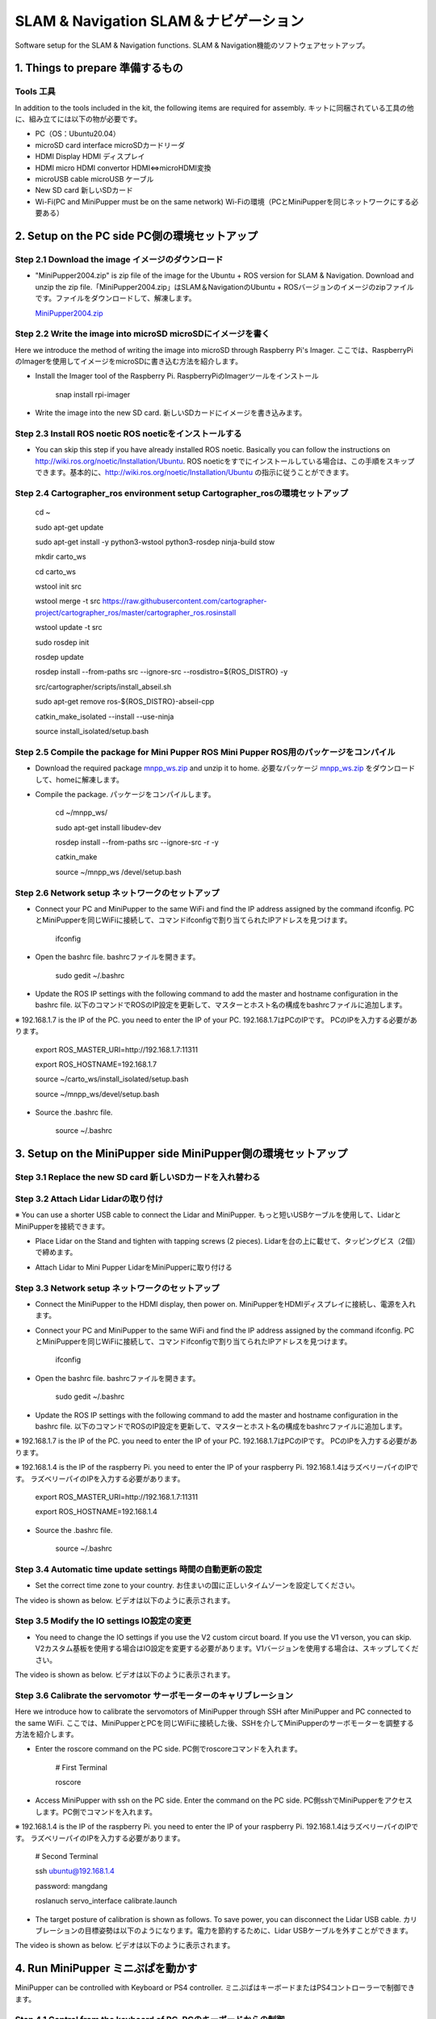 SLAM & Navigation  SLAM＆ナビゲーション
========

.. contents 目次:: :depth: 2

Software setup for the SLAM & Navigation functions. SLAM & Navigation機能のソフトウェアセットアップ。

1. Things to prepare 準備するもの
-------------

Tools 工具
^^^^^^^^^^^^^^^^^^^^^
In addition to the tools included in the kit, the following items are required for assembly. キットに同梱されている工具の他に、組み立てには以下の物が必要です。

* PC（OS：Ubuntu20.04）
* microSD card interface microSDカードリーダ  
* HDMI Display HDMI ディスプレイ 
* HDMI micro HDMI convertor HDMI⇔microHDMI変換 
* microUSB cable microUSB ケーブル 
* New SD card 新しいSDカード
* Wi-Fi(PC and MiniPupper must be on the same network) Wi-Fiの環境（PCとMiniPupperを同じネットワークにする必要ある）

2. Setup on the PC side PC側の環境セットアップ
-------------
Step 2.1 Download the image  イメージのダウンロード
^^^^^^^^^^^^^^^^^^^^^

* "MiniPupper2004.zip" is zip file of the image for the Ubuntu + ROS version for SLAM & Navigation. Download and unzip the zip file.「MiniPupper2004.zip」はSLAM＆NavigationのUbuntu + ROSバージョンのイメージのzipファイルです。ファイルをダウンロードして、解凍します。

  `MiniPupper2004.zip <https://drive.google.com/file/d/11zeivhN-fyTMdf6iuhcVD-Ib6aKj7s_5/view?usp=sharing>`_ 
  
Step 2.2 Write the image into microSD microSDにイメージを書く
^^^^^^^^^^^^^^^^^^^^^

Here we introduce the method of writing the image into microSD through Raspberry Pi's Imager. ここでは、RaspberryPiのImagerを使用してイメージをmicroSDに書き込む方法を紹介します。

* Install the Imager tool of the Raspberry Pi. RaspberryPiのImagerツールをインストール

	snap install rpi-imager
    
* Write the image into the new SD card.  新しいSDカードにイメージを書き込みます。
.. image:: ../_static/148.gif
    :align: center

Step 2.3 Install ROS noetic ROS noeticをインストールする
^^^^^^^^^^^^^^^^^^^^^

* You can skip this step if you have already installed ROS noetic. Basically you can follow the instructions on http://wiki.ros.org/noetic/Installation/Ubuntu. ROS noeticをすでにインストールしている場合は、この手順をスキップできます。基本的に、http://wiki.ros.org/noetic/Installation/Ubuntu の指示に従うことができます。

Step 2.4 Cartographer_ros environment setup Cartographer_rosの環境セットアップ
^^^^^^^^^^^^^^^^^^^^^

	cd ~

	sudo apt-get update

	sudo apt-get install -y python3-wstool python3-rosdep ninja-build stow
    
	mkdir carto_ws

	cd carto_ws

	wstool init src

	wstool merge -t src https://raw.githubusercontent.com/cartographer-project/cartographer_ros/master/cartographer_ros.rosinstall

	wstool update -t src

	sudo rosdep init

	rosdep update

	rosdep install --from-paths src --ignore-src --rosdistro=${ROS_DISTRO} -y

	src/cartographer/scripts/install_abseil.sh

	sudo apt-get remove ros-${ROS_DISTRO}-abseil-cpp

	catkin_make_isolated --install --use-ninja

	source install_isolated/setup.bash
    
Step 2.5 Compile the package for Mini Pupper ROS Mini Pupper ROS用のパッケージをコンパイル
^^^^^^^^^^^^^^^^^^^^

* Download the required package `mnpp_ws.zip <https://drive.google.com/file/d/1gbuvy29hNnS3Ep2o_uR8qAYnFKkr7Dj4/view?usp=sharing>`_  and unzip it to home. 必要なパッケージ `mnpp_ws.zip <https://drive.google.com/file/d/1gbuvy29hNnS3Ep2o_uR8qAYnFKkr7Dj4/view?usp=sharing>`_ をダウンロードして、homeに解凍します。

.. image:: ../_static/149.gif
    :align: center
    
* Compile the package. パッケージをコンパイルします。

	cd ~/mnpp_ws/

	sudo apt-get install libudev-dev

	rosdep install --from-paths src --ignore-src -r -y

	catkin_make

	source ~/mnpp_ws /devel/setup.bash


.. image:: ../_static/150.gif
    :align: center
    
Step 2.6 Network setup ネットワークのセットアップ
^^^^^^^^^^^^^^^^^^^^^

* Connect your PC and MiniPupper to the same WiFi and find the IP address assigned by the command ifconfig. PCとMiniPupperを同じWiFiに接続して、コマンドifconfigで割り当てられたIPアドレスを見つけます。

	ifconfig
	
* Open the bashrc file. bashrcファイルを開きます。
		
	sudo gedit ~/.bashrc

* Update the ROS IP settings with the following command to add the master and hostname configuration in the bashrc file. 以下のコマンドでROSのIP設定を更新して、マスターとホスト名の構成をbashrcファイルに追加します。

※ 192.168.1.7 is the IP of the PC. you need to enter the IP of your PC. 192.168.1.7はPCのIPです。 PCのIPを入力する必要があります。

	export ROS_MASTER_URI=http://192.168.1.7:11311

	export ROS_HOSTNAME=192.168.1.7

	source ~/carto_ws/install_isolated/setup.bash

	source ~/mnpp_ws/devel/setup.bash

* Source the .bashrc file. 

	source ~/.bashrc
		
.. image:: ../_static/151.gif
    :align: center

3. Setup on the MiniPupper side MiniPupper側の環境セットアップ
-------------

Step 3.1 Replace the new SD card 新しいSDカードを入れ替わる
^^^^^^^^^^^^^^^^^^^^^

.. image:: ../_static/152.gif
    :align: center

Step 3.2 Attach Lidar Lidarの取り付け
^^^^^^^^^^^^^^^^^^^^^

※ You can use a shorter USB cable to connect the Lidar and MiniPupper. もっと短いUSBケーブルを使用して、LidarとMiniPupperを接続できます。

* Place Lidar on the Stand and tighten with tapping screws (2 pieces).  Lidarを台の上に載せて、タッピングビス（2個）で締めます。

.. image:: ../_static/153.jpg
    :align: center

* Attach Lidar to Mini Pupper LidarをMiniPupperに取り付ける

.. image:: ../_static/154.gif
    :align: center

Step 3.3 Network setup ネットワークのセットアップ
^^^^^^^^^^^^^^^^^^^^^

* Connect the MiniPupper to the HDMI display, then power on. MiniPupperをHDMIディスプレイに接続し、電源を入れます。

* Connect your PC and MiniPupper to the same WiFi and find the IP address assigned by the command ifconfig. PCとMiniPupperを同じWiFiに接続して、コマンドifconfigで割り当てられたIPアドレスを見つけます。

	ifconfig
	
* Open the bashrc file. bashrcファイルを開きます。
		
	sudo gedit ~/.bashrc

* Update the ROS IP settings with the following command to add the master and hostname configuration in the bashrc file. 以下のコマンドでROSのIP設定を更新して、マスターとホスト名の構成をbashrcファイルに追加します。

※ 192.168.1.7 is the IP of the PC. you need to enter the IP of your PC. 192.168.1.7はPCのIPです。 PCのIPを入力する必要があります。

※ 192.168.1.4 is the IP of the raspberry Pi. you need to enter the IP of your raspberry Pi. 192.168.1.4はラズベリーパイのIPです。 ラズベリーパイのIPを入力する必要があります。

	export ROS_MASTER_URI=http://192.168.1.7:11311
	
	export ROS_HOSTNAME=192.168.1.4

* Source the .bashrc file. 

	source ~/.bashrc
		
.. image:: ../_static/155.gif
    :align: center

Step 3.4 Automatic time update settings 時間の自動更新の設定
^^^^^^^^^^^^^^^^^^^^^

* Set the correct time zone to your country. お住まいの国に正しいタイムゾーンを設定してください。

The video is shown as below. ビデオは以下のように表示されます。

.. raw:: html

    <div style="position: relative; height: 0; overflow: hidden; max-width: 100%; height: auto;">
         <iframe width="560" height="315" src="https://www.youtube.com/embed/ZZD2K0wOsPg" title="YouTube video player" frameborder="0" allow="accelerometer; autoplay; clipboard-write; encrypted-media; gyroscope; picture-in-picture" allowfullscreen></iframe>
    </div>

Step 3.5 Modify the IO settings IO設定の変更
^^^^^^^^^^^^^^^^^^^^^

* You need to change the IO settings if you use the V2 custom circut board. If you use the V1 verson, you can skip. V2カスタム基板を使用する場合はIO設定を変更する必要があります。V1バージョンを使用する場合は、スキップしてください。

The video is shown as below. ビデオは以下のように表示されます。

.. raw:: html

    <div style="position: relative; height: 0; overflow: hidden; max-width: 100%; height: auto;">
         <iframe width="560" height="315" src="https://www.youtube.com/embed/QKX6Qylk74A" title="YouTube video player" frameborder="0" allow="accelerometer; autoplay; clipboard-write; encrypted-media; gyroscope; picture-in-picture" allowfullscreen></iframe>
    </div>


Step 3.6 Calibrate the servomotor サーボモーターのキャリブレーション
^^^^^^^^^^^^^^^^^^^^^

Here we introduce how to calibrate the servomotors of MiniPupper through SSH after MiniPupper and PC connected to the same WiFi. ここでは、MiniPupperとPCを同じWiFiに接続した後、SSHを介してMiniPupperのサーボモーターを調整する方法を紹介します。

* Enter the roscore command on the PC side. PC側でroscoreコマンドを入れます。

	# First Terminal
	
	roscore

* Access MiniPupper with ssh on the PC side. Enter the command on the PC side. PC側sshでMiniPupperをアクセスします。PC側でコマンドを入れます。

※ 192.168.1.4 is the IP of the raspberry Pi. you need to enter the IP of your raspberry Pi. 192.168.1.4はラズベリーパイのIPです。 ラズベリーパイのIPを入力する必要があります。

	# Second Terminal
	
	ssh ubuntu@192.168.1.4
	
	password: mangdang
	 
	roslanuch servo_interface calibrate.launch


* The target posture of calibration is shown as follows. To save power, you can disconnect the Lidar USB cable. カリブレーションの目標姿勢は以下のようになります。電力を節約するために、Lidar USBケーブルを外すことができます。

.. image:: ../_static/156.jpg
    :align: center

.. image:: ../_static/160.jpg
    :align: center
    
The video is shown as below. ビデオは以下のように表示されます。

.. raw:: html

    <div style="position: relative; height: 0; overflow: hidden; max-width: 100%; height: auto;">
         <iframe width="560" height="315" src="https://www.youtube.com/embed/TY39yKRGzKU" title="YouTube video player" frameborder="0" allow="accelerometer; autoplay; clipboard-write; encrypted-media; gyroscope; picture-in-picture" allowfullscreen></iframe>
    </div>

4. Run MiniPupper ミニぷぱを動かす
-------------
MiniPupper can be controlled with Keyboard or PS4 controller. ミニぷぱはキーボードまたはPS4コントローラーで制御できます。

Step 4.1 Control from the keyboard of PC. PCのキーボードからの制御
^^^^^^^^^^^^^^^^^^^^^

* Enter the roscore command on the PC side. PC側でroscoreコマンドを入れます。

	# First Terminal
	
	roscore

* Access MiniPupper with ssh on the PC side. Enter the command on the PC side. PC側sshでMiniPupperをアクセスします。PC側でコマンドを入れます。

※ 192.168.1.4 is the IP of the raspberry Pi. you need to enter the IP of your raspberry Pi. 192.168.1.4はラズベリーパイのIPです。 ラズベリーパイのIPを入力する必要があります。

	# Second Terminal
	
	ssh ubuntu@192.168.1.4
	
	password: mangdang
	 
	roslanuch mini_pupper bringup.launch
	
* Enter the keyboard control node command on the PC side. PC側でキーボード制御ノードコマンドを入力します。

	# Third Terminal
	
	roslanuch champ_teleop teleop.launch

The operation video is shown as below. 操作動画は以下のとおりです。

.. raw:: html

    <div style="position: relative; height: 0; overflow: hidden; max-width: 100%; height: auto;">
         <iframe width="560" height="315" src="https://www.youtube.com/embed/RypJM2pazXU" title="YouTube video player" frameborder="0" allow="accelerometer; autoplay; clipboard-write; encrypted-media; gyroscope; picture-in-picture" allowfullscreen></iframe>
    </div>

Step 4.2 Control from the PS4 controller. PS4コントローラーでの制御
^^^^^^^^^^^^^^^^^^^^^

* Enter the roscore command on the PC side. PC側でroscoreコマンドを入れます。

	# First Terminal
	
	roscore

* Access MiniPupper with ssh on the PC side. Enter the command on the PC side. PC側sshでMiniPupperをアクセスします。PC側でコマンドを入れます。

※ 192.168.1.4 is the IP of the raspberry Pi. you need to enter the IP of your raspberry Pi. 192.168.1.4はラズベリーパイのIPです。 ラズベリーパイのIPを入力する必要があります。

	# Second Terminal
	
	ssh ubuntu@192.168.1.4
	
	password: mangdang
	 
	roslanuch mini_pupper bringup.launch
	
* Enter the PS4 control node command on the MiniPupper side. ミニぷぱ側でPS4制御ノードコマンドを入力します

	# Third Terminal
	
	ssh ubuntu@192.168.1.4
	
	password: mangdang
	
	roslaunch ps4_interface ps4_interface.launch	

* Next, pair with PS4 (wait for about 5 seconds). The joystick on the left controls driving forward, backward, left and right. The joystick on the right controls rotation
The cross key controls the standing height and the angle of the roll axis. If you are pressing R2, use the right joystick to control the pitch angle and yaw axis. Press L2 and the robot will return to its default state. 次に、PS4とのペアリングモードします（5秒ぐらい待つ）。左のジョイスティックは前後左右の走行を制御します。右のジョイスティックは回転を制御します。
十字キーは、立っている高さとロール軸の角度を制御します。R2を押している場合は、右のジョイスティックでピッチ角とヨー軸を制御します。L2を押すと、ロボットはデフォルトの状態に戻ります。

The operation video is shown as below. 操作動画は以下のとおりです。

.. raw:: html

    <div style="position: relative; height: 0; overflow: hidden; max-width: 100%; height: auto;">
         <iframe width="560" height="315" src="https://www.youtube.com/embed/Nnf1NREHnrA" title="YouTube video player" frameborder="0" allow="accelerometer; autoplay; clipboard-write; encrypted-media; gyroscope; picture-in-picture" allowfullscreen></iframe>
    </div>
    
5. Create a 2D map 2D地図作成
-------------
 
Step 5.1 Start cartographer on the PC side PC側でcartographerを起動する
^^^^^^^^^^^^^^^^^^^^^
 
 	# First Terminal
	
 	cd ~
	
	source ~/carto_ws/install_isolated/setup.bash
	
	roslaunch mini_pupper slam.launch
	
Step 5.2 MiniPupper setup ミニぷぱセットアップ
^^^^^^^^^^^^^^^^^^^^^
 
※ Lidar USB plugged state.  LidarUSBが接続された状態。

* Access MiniPupper with ssh on the PC side. Enter the command on the PC side. PC側sshでMiniPupperをアクセスします。PC側でコマンドを入れます。

※ 192.168.1.4 is the IP of the raspberry Pi. you need to enter the IP of your raspberry Pi. 192.168.1.4はラズベリーパイのIPです。 ラズベリーパイのIPを入力する必要があります。

	# Second Terminal
	
	ssh ubuntu@192.168.1.4
	
	password: mangdang
	 
	roslanuch mini_pupper bringup.launch

Step 5.3 Create map 地図作成
^^^^^^^^^^^^^^^^^^^^^

* Run MiniPupper on the PC side to create a 2D map (using the operation from the Keyboard as an example). PC側でMiniPupperを動かして、２D地図を作成します（Keyboardからの操作を例とする）。

	# Third Terminal
	
	roslanuch champ_teleop teleop.launch
 
Step 5.4 Save the 2D map on the PC side PC側で２D地図の保存
^^^^^^^^^^^^^^^^^^^^^
 
 	# fourth Terminal
 
	source ~/carto_ws/install_isolated/setup.bash
	
	rosservice call /finish_trajectory 0
	
	rosservice call /write_state "{filename: '${HOME}/map.pbstream'}"
	
	rosrun cartographer_ros cartographer_pbstream_to_ros_map -map_filestem=${HOME}/map -pbstream_filename=${HOME}/map.pbstream -resolution=0.05 
	
 
The operation video is shown as below. 操作動画は以下のとおりです。

Video of PC operation PC操作の動画

.. raw:: html

    <div style="position: relative; height: 0; overflow: hidden; max-width: 100%; height: auto;">
         <iframe width="560" height="315" src="https://www.youtube.com/embed/g4b2ASLeuHc" title="YouTube video player" frameborder="0" allow="accelerometer; autoplay; clipboard-write; encrypted-media; gyroscope; picture-in-picture" allowfullscreen></iframe>
    </div>

Actual machine video 実機動画

.. raw:: html

    <div style="position: relative; height: 0; overflow: hidden; max-width: 100%; height: auto;">
         <iframe width="560" height="315" src="https://www.youtube.com/embed/wH8Fh6cgv-0" title="YouTube video player" frameborder="0" allow="accelerometer; autoplay; clipboard-write; encrypted-media; gyroscope; picture-in-picture" allowfullscreen></iframe>
    </div>
    
 
6. Navigation ナビゲーション
-------------

Step 6.1 Move the saved mapto the related folder 保存したマップを関連フォルダに移動
^^^^^^^^^^^^^^^^^^^^^

Step 6.2  Execute Navigation Launch on the PC side PC側でナビゲーション起動を実行
^^^^^^^^^^^^^^^^^^^^^

* Continued from step 5.1 (after closing roslaunch mini_pupper slam.launch with ctl + c). 手順5.1から続行します（ctl + cを使用してroslaunchmini_pupper slam.launchを閉じた後）。

	roslaunch mini_pupper navigate.launch

Step 6.3 Set the target position 目標位置を設定する
^^^^^^^^^^^^^^^^^^^^^

* On the PC side, specify the target of the map where rviz is displayed. PC側で、rvizが表示される地図の目標位置を設定します。

Step 6.4  Autonomous driving 自律走行
^^^^^^^^^^^^^^^^^^^^^

The operation video is shown as below. 操作動画は以下のとおりです。

Video of PC operation PC操作の動画

.. raw:: html

    <div style="position: relative; height: 0; overflow: hidden; max-width: 100%; height: auto;">
         <iframe width="560" height="315" src="https://www.youtube.com/embed/iceGoDllBIo" title="YouTube video player" frameborder="0" allow="accelerometer; autoplay; clipboard-write; encrypted-media; gyroscope; picture-in-picture" allowfullscreen></iframe>
    </div>

Actual machine video 実機動画

.. raw:: html

    <div style="position: relative; height: 0; overflow: hidden; max-width: 100%; height: auto;">
         <iframe width="560" height="315" src="https://www.youtube.com/embed/nzeWLWBDPRU" title="YouTube video player" frameborder="0" allow="accelerometer; autoplay; clipboard-write; encrypted-media; gyroscope; picture-in-picture" allowfullscreen></iframe>
    </div>
 
7. Others その他
-------------
 
Let's install an ordinary USB camera. 普通のUSBカメラを搭載してみよう。


Step 7.1 PC side　PC側
^^^^^^^^^^^^^^^^^^^^^

 	# First Terminal
	
	roscore

Step 7.2 MiniPupper side ミニぷパ側
^^^^^^^^^^^^^^^^^^^^^

	# Second Terminal
	
	roslaunch usb_cam usb_cam-test.launch

Step 7.3 PC side　PC側
^^^^^^^^^^^^^^^^^^^^^

Launch rqt_image_view and watch the video. rqt_image_viewを立ち上げて映像をみます。

	# Third Terminal
	
	rqt_image_view
 



